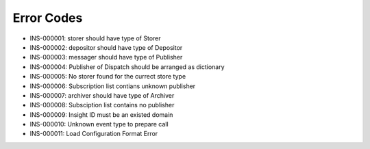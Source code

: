 Error Codes
===========

* INS-000001: storer should have type of Storer
* INS-000002: depositor should have type of Depositor
* INS-000003: messager should have type of Publisher
* INS-000004: Publisher of Dispatch should be arranged as dictionary
* INS-000005: No storer found for the currect store type
* INS-000006: Subscription list contians unknown publisher
* INS-000007: archiver should have type of Archiver
* INS-000008: Subsciption list contains no publisher
* INS-000009: Insight ID must be an existed domain
* INS-000010: Unknown event type to prepare call
* INS-000011: Load Configuration Format Error
